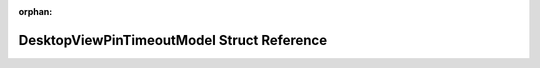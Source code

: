 .. meta::a8cdc31af085031522a0ed8b4268de86a5a2769781498e4fae5f1c48f0741a2e91cea2ef03c8c3cae636abb3abe28dbdd98f5bdc449ced32f36900fe9fa0e84a

:orphan:

.. title:: Flipper Zero Firmware: DesktopViewPinTimeoutModel Struct Reference

DesktopViewPinTimeoutModel Struct Reference
===========================================

.. container:: doxygen-content

   
   .. raw:: html
     :file: struct_desktop_view_pin_timeout_model.html
